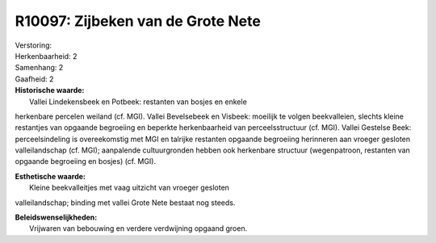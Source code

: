 R10097: Zijbeken van de Grote Nete
==================================

| Verstoring:

| Herkenbaarheid: 2

| Samenhang: 2

| Gaafheid: 2

| **Historische waarde:**
|  Vallei Lindekensbeek en Potbeek: restanten van bosjes en enkele
herkenbare percelen weiland (cf. MGI). Vallei Bevelsebeek en Visbeek:
moeilijk te volgen beekvalleien, slechts kleine restantjes van opgaande
begroeiing en beperkte herkenbaarheid van perceelsstructuur (cf. MGI).
Vallei Gestelse Beek: perceelsindeling is overeekomstig met MGI en
talrijke restanten opgaande begroeiing herinneren aan vroeger gesloten
valleilandschap (cf. MGI); aanpalende cultuurgronden hebben ook
herkenbare structuur (wegenpatroon, restanten van opgaande begroeiing en
bosjes) (cf. MGI).

| **Esthetische waarde:**
|  Kleine beekvalleitjes met vaag uitzicht van vroeger gesloten
valleilandschap; binding met vallei Grote Nete bestaat nog steeds.



| **Beleidswenselijkheden:**
|  Vrijwaren van bebouwing en verdere verdwijning opgaand groen.
